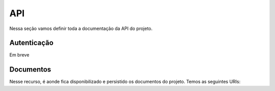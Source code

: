 API
===

.. todo::

   Usar a opção de autohttp.flask para atualizar automaticamente essa seção


Nessa seção vamos definir toda a documentação da API do projeto.

Autenticação
------------

Em breve

Documentos
----------

Nesse recurso, é aonde fica disponibilizado e persistido os documentos do projeto. Temos as seguintes URIs:

.. http:get:: /api/v1/(string:bucket)/documentos/

   Lista os documentos de um determinado sistema a partir do seu `bucket`.

   **Exemplo de requisição**:

   .. sourcecode:: http

      GET /api/v1/procult/documentos/ HTTP/1.1
      Authorization: Token 1af538baa9045a84c0e889f672baf83ff24
      Host: octofiles.cultura.df.gov.br

   :param bucket: Nome do bucket do sistema.
   :reqheader Authorization: Token para autenticação

   **Exemplo de resposta**:

   .. sourcecode:: http

      HTTP/1.1 200 OK
      Vary: Accept
      Content-Type: application/json

      [
          {
              "document_url": "http://octofiles.cultura.df.gov.br/api/v1/procult/propostas/alsd01lkasd9123jalsd123.pdf",
              "self_url": "http://octofiles.cultura.df.gov.br/api/v1/procult/ask12312309aslk1230",
              "metadata": {
                "name": "Fotos do Show",
                "type": "pdf",
                "size": 1200000
              },
              "owner_uid": "asdk1239asdlk12309as",
              "mode": "private"
          }
      ]

   :resheader Content-Type: Formato JSON
   :status 200: Requisição aceita com sucesso
   :status 400: Problema na requisição enviada
   :status 500: Erro na consulta dos documentos


.. http:post:: /api/v1/(string:bucket)/documentos/

   Envia um novo documento para armazenamento, a partir do seu `bucket`.

   :param bucket: Nome do bucket do sistema
   :form name: Nome do Arquivo
   :form path: Caminho do arquivo a ser salvo
   :form file: Binário do arquivo para upload
   :form mode: Modo de visualização: `public` ou `private`
   :form owner: Se o modo de visualização for `private`, o identificador único do dono do arquivo
   :reqheader Authorization: Token para autenticação
   :resheader Content-Type: Formato JSON
   :resheader Location: URI do arquivo recém criado
   :status 201: Documento criado com sucesso
   :status 400: Erro na montagem da requisição para upload do arquivo
   :status 500: Erro durante o upload do arquivo


.. http:get:: /api/v1/(string:bucket)/(string:uid)

   Retorna informações do documento pesquisado a partir do seu `bucket` e o `uid` do arquivo.

   **Exemplo de requisição**:

   .. sourcecode:: http

      GET /api/v1/procult/ask12312309aslk1230 HTTP/1.1
      Authorization: Token 1af538baa9045a84c0e889f672baf83ff24
      Host: octofiles.cultura.df.gov.br

   :param bucket: Nome do bucket do sistema.
   :param uid: Identificador único (UID) do arquivo salvo
   :reqheader Authorization: Token para autenticação

   **Exemplo de resposta**:

   .. sourcecode:: http

      HTTP/1.1 200 OK
      Vary: Accept
      Content-Type: application/json

      {
          "document_url": "http://octofiles.cultura.df.gov.br/api/v1/procult/propostas/alsd01lkasd9123jalsd123.pdf",
          "self_url": "http://octofiles.cultura.df.gov.br/api/v1/procult/ask12312309aslk1230",
          "metadata": {
            "name": "Fotos do Show",
            "type": "pdf",
            "size": 1200000
          },
          "owner_uid": "asdk1239asdlk12309as",
          "mode": "private"
      }

   :resheader Content-Type: Formato JSON
   :status 200: Requisição aceita com sucesso
   :status 400: Problema na requisição enviada
   :status 500: Erro na consulta do documento


.. http:put:: /api/v1/(string:bucket)/(string:uid)

   Atualiza as informações do documento selecionado a partir do seu `bucket` e o `uid` do arquivo.

   :param bucket: Nome do bucket do sistema
   :param uid: Identificador único (UID) do arquivo salvo
   :form name: Nome do Arquivo
   :form mode: Modo de visualização: `public` ou `private`
   :form owner: Se o modo de visualização for `private`, o identificador único do dono do arquivo
   :reqheader Authorization: Token para autenticação
   :resheader Content-Type: Formato JSON
   :resheader Location: URI do arquivo recém criado
   :status 200: Documento atualizado com sucesso
   :status 400: Erro na montagem da requisição para atualização do arquivo
   :status 500: Erro durante atualização do arquivo


.. http:delete:: /api/v1/(string:bucket)/(string:uid)

   Remove o documento selecionado a partir do seu `bucket` e o `uid` do arquivo.

   :param bucket: Nome do bucket do sistema
   :param uid: Identificador único (UID) do arquivo salvo
   :reqheader Authorization: Token para autenticação
   :status 204: Documento excluido com sucesso
   :status 400: Erro na montagem da requisição para remoção do arquivo
   :status 500: Erro durante remoção do arquivo
